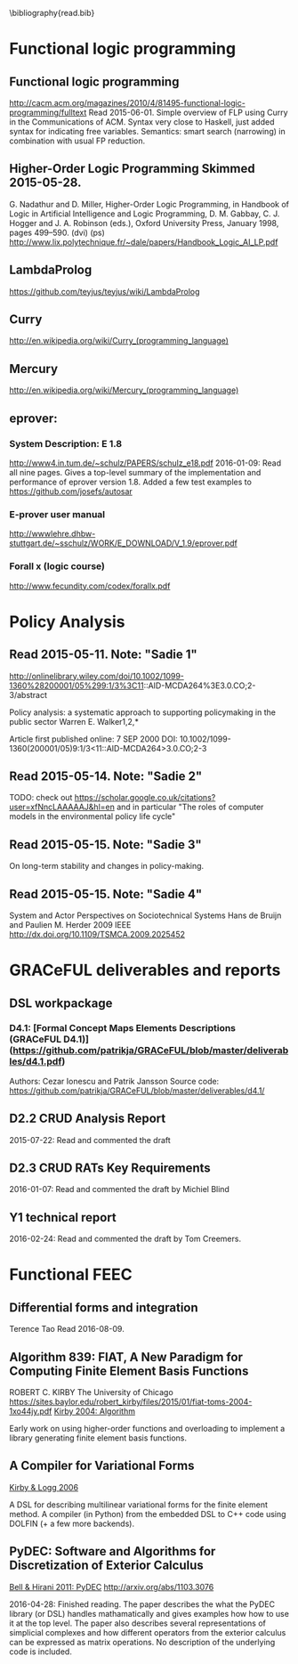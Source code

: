 #
\bibliography{read.bib}

* Functional logic programming
** Functional logic programming \cite{Antoy:2010:FLP:1721654.1721675}
http://cacm.acm.org/magazines/2010/4/81495-functional-logic-programming/fulltext
Read 2015-06-01. Simple overview of FLP using Curry in the Communications of ACM.
Syntax very close to Haskell, just added syntax for indicating free variables.
Semantics: smart search (narrowing) in combination with usual FP reduction.
** Higher-Order Logic Programming                    Skimmed 2015-05-28.
G. Nadathur and D. Miller, Higher-Order Logic Programming, in Handbook of Logic in Artificial Intelligence and Logic Programming, D. M. Gabbay, C. J. Hogger and J. A. Robinson (eds.), Oxford University Press, January 1998, pages 499--590. (dvi) (ps)
http://www.lix.polytechnique.fr/~dale/papers/Handbook_Logic_AI_LP.pdf
** LambdaProlog
https://github.com/teyjus/teyjus/wiki/LambdaProlog
** Curry
http://en.wikipedia.org/wiki/Curry_(programming_language)
** Mercury
http://en.wikipedia.org/wiki/Mercury_(programming_language)
** eprover:
*** System Description: E 1.8
http://www4.in.tum.de/~schulz/PAPERS/schulz_e18.pdf
2016-01-09: Read all nine pages. Gives a top-level summary of the implementation and performance of eprover version 1.8.
  Added a few test examples to https://github.com/josefs/autosar
*** E-prover user manual
http://wwwlehre.dhbw-stuttgart.de/~sschulz/WORK/E_DOWNLOAD/V_1.9/eprover.pdf
*** Forall x (logic course)
http://www.fecundity.com/codex/forallx.pdf
* Policy Analysis
** \cite{WalkerPolicyAnalysis2000}                   Read 2015-05-11. Note: "Sadie 1"
http://onlinelibrary.wiley.com/doi/10.1002/1099-1360%28200001/05%299:1/3%3C11::AID-MCDA264%3E3.0.CO;2-3/abstract

Policy analysis: a systematic approach to supporting policymaking in the public sector
Warren E. Walker1,2,*

Article first published online: 7 SEP 2000
DOI: 10.1002/1099-1360(200001/05)9:1/3<11::AID-MCDA264>3.0.CO;2-3

** \cite{MayeretalPerspectivesonPolicyAnalysis2013}  Read 2015-05-14. Note: "Sadie 2"

TODO: check out https://scholar.google.co.uk/citations?user=xfNncLAAAAAJ&hl=en
and in particular "The roles of computer models in the environmental policy life cycle"

** \cite{Sabatier_AdvocacyCoalitionFramework_1988}   Read 2015-05-15. Note: "Sadie 3"

On long-term stability and changes in policy-making.

** \cite{deBruijnHerder2009}                         Read 2015-05-15. Note: "Sadie 4"
System and Actor Perspectives on Sociotechnical Systems
Hans de Bruijn and Paulien M. Herder
2009
IEEE
http://dx.doi.org/10.1109/TSMCA.2009.2025452
* GRACeFUL deliverables and reports
** DSL workpackage
*** D4.1: [Formal Concept Maps Elements Descriptions (GRACeFUL D4.1)](https://github.com/patrikja/GRACeFUL/blob/master/deliverables/d4.1.pdf)
Authors: Cezar Ionescu and Patrik Jansson
Source code: https://github.com/patrikja/GRACeFUL/blob/master/deliverables/d4.1/
** D2.2 CRUD Analysis Report
2015-07-22: Read and commented the draft
** D2.3 CRUD RATs Key Requirements
2016-01-07: Read and commented the draft by Michiel Blind
** Y1 technical report
2016-02-24: Read and commented the draft by Tom Creemers.
* Functional FEEC
** Differential forms and integration
Terence Tao
Read 2016-08-09.
** Algorithm 839: FIAT, A New Paradigm for Computing Finite Element Basis Functions
ROBERT C. KIRBY
The University of Chicago
https://sites.baylor.edu/robert_kirby/files/2015/01/fiat-toms-2004-1xo44jy.pdf
[[file:read.bib::journals/toms/Kirby04][Kirby 2004: Algorithm]]

Early work on using higher-order functions and overloading to
implement a library generating finite element basis functions.
** A Compiler for Variational Forms
[[file:read.bib::journals/toms/KirbyL06][Kirby & Logg 2006]]

A DSL for describing multilinear variational forms for the finite
element method. A compiler (in Python) from the embedded DSL to C++
code using DOLFIN (+ a few more backends).
** PyDEC: Software and Algorithms for Discretization of Exterior Calculus
[[file:read.bib::DBLP:journals/corr/abs-1103-3076][Bell & Hirani 2011: PyDEC]]
http://arxiv.org/abs/1103.3076

2016-04-28: Finished reading. The paper describes the what the PyDEC
library (or DSL) handles mathamatically and gives examples how how to
use it at the top level. The paper also describes several
representations of simplicial complexes and how different operators
from the exterior calculus can be expressed as matrix operations.  No
description of the underlying code is included.
